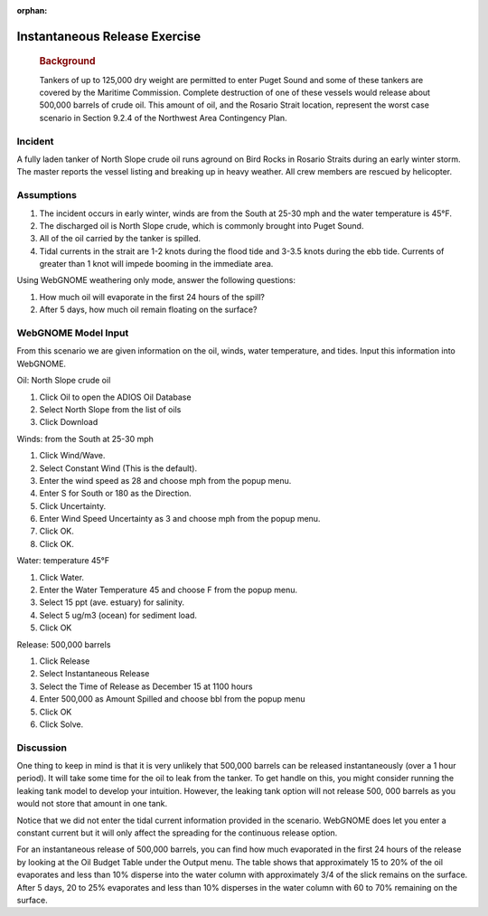 
:orphan:

Instantaneous Release Exercise
==============================

|image_inst|

    .. rubric:: Background
       :name: background

    Tankers of up to 125,000 dry weight are permitted to enter Puget
    Sound and some of these tankers are covered by the Maritime
    Commission. Complete destruction of one of these vessels would
    release about 500,000 barrels of crude oil. This amount of oil, and
    the Rosario Strait location, represent the worst case scenario in
    Section 9.2.4 of the Northwest Area Contingency Plan.

Incident
--------

A fully laden tanker of North Slope crude oil runs aground on Bird
Rocks in Rosario Straits during an early winter storm. The master
reports the vessel listing and breaking up in heavy weather. All
crew members are rescued by helicopter.

Assumptions
-----------

#. The incident occurs in early winter, winds are from the South at
   25-30 mph and the water temperature is 45°F.
#. The discharged oil is North Slope crude, which is commonly
   brought into Puget Sound.
#. All of the oil carried by the tanker is spilled.
#. Tidal currents in the strait are 1-2 knots during the flood tide
   and 3-3.5 knots during the ebb tide. Currents of greater than 1
   knot will impede booming in the immediate area.

Using WebGNOME weathering only mode, answer the following questions:

#. How much oil will evaporate in the first 24 hours of the spill?
#. After 5 days, how much oil remain floating on the surface?
 

WebGNOME Model Input
--------------------

From this scenario we are given information on the oil, winds, water
temperature, and tides. Input this information into WebGNOME.

Oil: North Slope crude oil

#. Click Oil to open the ADIOS Oil Database
#. Select North Slope from the list of oils
#. Click Download

Winds: from the South at 25-30 mph

#. Click Wind/Wave.
#. Select Constant Wind (This is the default).
#. Enter the wind speed as 28 and choose mph from the popup menu.
#. Enter S for South or 180 as the Direction.
#. Click Uncertainty.
#. Enter Wind Speed Uncertainty as 3 and choose mph from the popup
   menu.
#. Click OK.
#. Click OK.

Water: temperature 45°F

#. Click Water.
#. Enter the Water Temperature 45 and choose F from the popup menu.
#. Select 15 ppt (ave. estuary) for salinity.
#. Select 5 ug/m3 (ocean) for sediment load.
#. Click OK

Release: 500,000 barrels

#. Click Release
#. Select Instantaneous Release
#. Select the Time of Release as December 15 at 1100 hours
#. Enter 500,000 as Amount Spilled and choose bbl from the popup
   menu
#. Click OK
#. Click Solve.

     

Discussion
----------


One thing to keep in mind is that it is very unlikely that 500,000
barrels can be released instantaneously (over a 1 hour period). It
will take some time for the oil to leak from the tanker. To get
handle on this, you might consider running the leaking tank model to
develop your intuition. However, the leaking tank option will not
release 500, 000 barrels as you would not store that amount in one
tank.

Notice that we did not enter the tidal current information provided
in the scenario. WebGNOME does let you enter a constant current but it
will only affect the spreading for the continuous release option.

For an instantaneous release of 500,000 barrels, you can find how
much evaporated in the first 24 hours of the release by looking at
the Oil Budget Table under the Output menu. The table shows that
approximately 15 to 20% of the oil evaporates and less than 10%
disperse into the water column with approximately 3/4 of the slick
remains on the surface. After 5 days, 20 to 25% evaporates and less
than 10% disperses in the water column with 60 to 70% remaining on
the surface.

.. |image_inst| image:: images/instPict.gif
   :width: 71px
   :height: 86px


